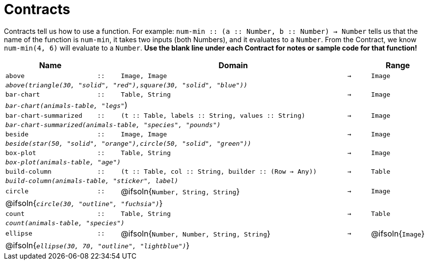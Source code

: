 [.landscape]
= Contracts

Contracts tell us how to use a function. For example: `num-min {two-colons} (a {two-colons} Number, b {two-colons} Number) -> Number` tells us that the name of the function is  `num-min`, it takes two inputs (both Numbers), and it evaluates to a  `Number`. From the Contract, we know  `num-min(4, 6)` will evaluate to a  `Number`. *Use the blank line under each Contract for notes or sample code for that function!*

[.contracts-table, cols="4,1,10,1,2", options="header", grid="rows"]
|===

|Name||Domain||Range

| `above`
| `{two-colons}`
| `Image, Image`
| `->`
| `Image`
5+|`_above(triangle(30, "solid", "red"),square(30, "solid", "blue"))_`

| `bar-chart`
| `{two-colons}`
| `Table, String`
| `->`
| `Image`
5+|`_bar-chart(animals-table, "legs"_`)

| `bar-chart-summarized`
| `{two-colons}`
| `(t {two-colons} Table, labels {two-colons} String, values {two-colons} String)`
| `->`
| `Image`
5+|`_bar-chart-summarized(animals-table, "species", "pounds")_`

| `beside`
| `{two-colons}`
| `Image, Image`
| `->`
| `Image`
5+|`_beside(star(50, "solid", "orange"),circle(50, "solid", "green"))_`

| `box-plot`
| `{two-colons}`
| `Table, String`
| `->`
| `Image`
5+|`_box-plot(animals-table, "age")_`

| `build-column`
| `{two-colons}`
| `(t {two-colons} Table, col {two-colons} String, builder {two-colons} (Row -> Any))`
| `->`
| `Table`
5+|`_build-column(animals-table, "sticker", label)_`

| `circle`
| `{two-colons}`
| @ifsoln{`Number, String, String`}
| `->`
| `Image`
5+| @ifsoln{`_circle(30, "outline", "fuchsia")_`}

| `count`
| `{two-colons}`
| `Table, String`
| `->`
| `Table`
5+|`_count(animals-table, "species")_`

| `ellipse`
| `{two-colons}`
| @ifsoln{`Number, Number, String, String`}
| `->`
| @ifsoln{`Image`}
5+| @ifsoln{`_ellipse(30, 70, "outline", "lightblue")_`}

|===
